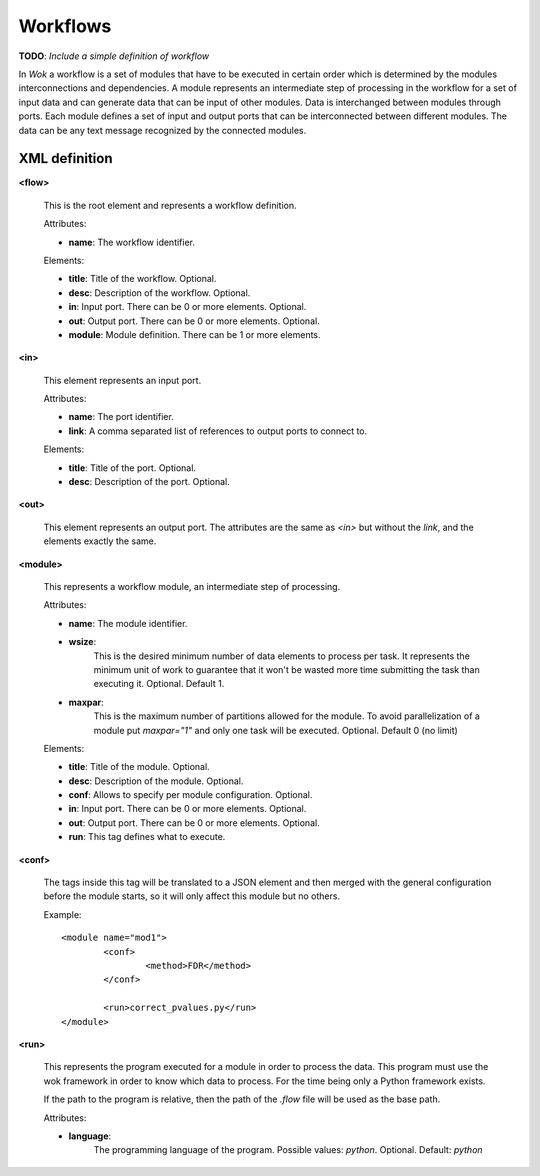 Workflows
=========

**TODO**: *Include a simple definition of workflow*

In *Wok* a workflow is a set of modules that have to be executed in certain order which is determined by the modules interconnections and dependencies. A module represents an intermediate step of processing in the workflow for a set of input data and can generate data that can be input of other modules. Data is interchanged between modules through ports. Each module defines a set of input and output ports that can be interconnected between different modules. The data can be any text message recognized by the connected modules.

XML definition
++++++++++++++

**<flow>**

	This is the root element and represents a workflow definition.

	Attributes:

	- **name**: The workflow identifier.

	Elements:

	- **title**: Title of the workflow. Optional.
	- **desc**: Description of the workflow. Optional.
	- **in**: Input port. There can be 0 or more elements. Optional.
	- **out**: Output port. There can be 0 or more elements. Optional.
	- **module**: Module definition. There can be 1 or more elements.

**<in>**

	This element represents an input port.

	Attributes:

	- **name**: The port identifier.
	- **link**: A comma separated list of references to output ports to connect to.

	Elements:

	- **title**: Title of the port. Optional.
	- **desc**: Description of the port. Optional.

**<out>**

	This element represents an output port. The attributes are the same as *<in>*
	but without the *link*, and the elements exactly the same.

**<module>**

	This represents a workflow module, an intermediate step of processing.

	Attributes:

	- **name**: The module identifier.
	- **wsize**:
		This is the desired minimum number of data elements to process per task.
		It represents the minimum unit of work to guarantee that it won't be wasted
		more time submitting the task than executing it.  Optional. Default 1.
	- **maxpar**:
		This is the maximum number of partitions allowed for the module.
		To avoid parallelization of a module put *maxpar="1"* and only one task will
		be executed.  Optional. Default 0 (no limit)

	Elements:

	- **title**: Title of the module. Optional.
	- **desc**: Description of the module. Optional.
	- **conf**: Allows to specify per module configuration. Optional.
	- **in**: Input port. There can be 0 or more elements. Optional.
	- **out**: Output port. There can be 0 or more elements. Optional.
	- **run**: This tag defines what to execute.

**<conf>**

	The tags inside this tag will be translated to a JSON element and then
	merged with the general configuration before the module starts, so it will
	only affect this module but no others.

	Example::

		<module name="mod1">
			<conf>
				<method>FDR</method>
			</conf>

			<run>correct_pvalues.py</run>
		</module>

**<run>**

	This represents the program executed for a module in order to process the data.
	This program must use the wok framework in order to know which data to process.
	For the time being only	a Python framework exists.

	If the path to the program is relative, then the path of the *.flow* file
	will be used as the base path.

	Attributes:

	- **language**:
		The programming language of the program.
		Possible values: *python*.  Optional. Default: *python*
